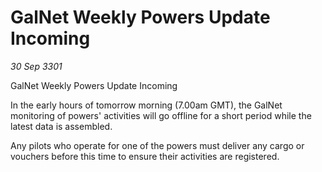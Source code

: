 * GalNet Weekly Powers Update Incoming

/30 Sep 3301/

GalNet Weekly Powers Update Incoming 
 
In the early hours of tomorrow morning (7.00am GMT), the GalNet monitoring of powers' activities will go offline for a short period while the latest data is assembled. 

Any pilots who operate for one of the powers must deliver any cargo or vouchers before this time to ensure their activities are registered.
